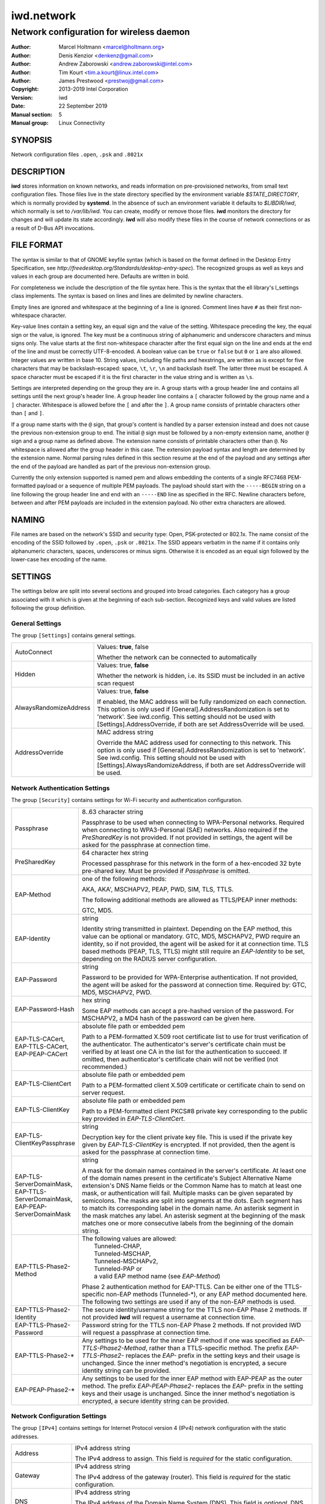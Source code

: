=============
 iwd.network
=============

-----------------------------------------
Network configuration for wireless daemon
-----------------------------------------

:Author: Marcel Holtmann <marcel@holtmann.org>
:Author: Denis Kenzior <denkenz@gmail.com>
:Author: Andrew Zaborowski <andrew.zaborowski@intel.com>
:Author: Tim Kourt <tim.a.kourt@linux.intel.com>
:Author: James Prestwood <prestwoj@gmail.com>
:Copyright: 2013-2019 Intel Corporation
:Version: iwd
:Date: 22 September 2019
:Manual section: 5
:Manual group: Linux Connectivity

SYNOPSIS
========

Network configuration files ``.open``, ``.psk`` and ``.8021x``

DESCRIPTION
===========

**iwd** stores information on known networks, and reads information on
pre-provisioned networks, from small text configuration files.  Those files
live in the state directory specified by the environment variable
*$STATE_DIRECTORY*, which is normally provided by **systemd**.  In the absence
of such an environment variable it defaults to *$LIBDIR/iwd*, which normally
is set to */var/lib/iwd*.  You can create, modify or remove those files.
**iwd** monitors the directory for changes and will update its state
accordingly.  **iwd** will also modify these files in the course of network
connections or as a result of D-Bus API invocations.

FILE FORMAT
===========

The syntax is similar to that of GNOME keyfile syntax (which is based on the
format defined in the Desktop Entry Specification, see
*http://freedesktop.org/Standards/desktop-entry-spec*).  The recognized groups
as well as keys and values in each group are documented here.  Defaults are
written in bold.

For completeness we include the description of the file syntax here. This is
the syntax that the ell library's l_settings class implements. The syntax is
based on lines and lines are delimited by newline characters.

Empty lines are ignored and whitespace at the beginning of a line is ignored.
Comment lines have ``#`` as their first non-whitespace character.

Key-value lines contain a setting key, an equal sign and the value of the
setting.  Whitespace preceding the key, the equal sign or the value, is
ignored.  The key must be a continuous string of alphanumeric and underscore
characters and minus signs only.  The value starts at the first non-whitespace
character after the first equal sign on the line and ends at the end of the
line and must be correctly UTF-8-encoded. A boolean value can be ``true`` or
``false`` but ``0`` or ``1`` are also allowed.  Integer values are written
in base 10.  String values, including file paths and hexstrings, are written
as is except for five characters that may be backslash-escaped: space,
``\t``, ``\r``, ``\n`` and backslash itself.  The latter three must be
escaped.  A space character must be escaped if it is the first character
in the value string and is written as ``\s``.

Settings are interpreted depending on the group they are in.  A group starts
with a group header line and contains all settings until the next group's
header line.  A group header line contains a ``[`` character followed by
the group name and a ``]`` character.  Whitespace is allowed before the
``[`` and after the ``]``.  A group name consists of printable characters
other than ``[`` and ``]``.

If a group name starts with the ``@`` sign, that group's content is handled
by a parser extension instead and does not cause the previous non-extension
group to end.  The initial ``@`` sign must be followed by a non-empty
extension name, another ``@`` sign and a group name as defined above. The
extension name consists of printable characters other than ``@``. No
whitespace is allowed after the group header in this case.  The extension
payload syntax and length are determined by the extension name.  Normal
parsing rules defined in this section resume at the end of the payload and
any settings after the end of the payload are handled as part of the previous
non-extension group.

Currently the only extension supported is named pem and allows embedding the
contents of a single RFC7468 PEM-formatted payload or a sequence of multiple
PEM payloads.  The payload should start with the ``-----BEGIN`` string on a
line following the group header line and end with an ``-----END`` line as
specified in the RFC.  Newline characters before, between and after PEM
payloads are included in the extension payload.  No other extra characters
are allowed.

NAMING
======

File names are based on the network's SSID and security type: Open,
PSK-protected or 802.1x. The name consist of the encoding of the SSID
followed by ``.open``, ``.psk`` or ``.8021x``.  The SSID appears verbatim
in the name if it contains only alphanumeric characters, spaces, underscores
or minus signs.  Otherwise it is encoded as an equal sign followed by the
lower-case hex encoding of the name.

SETTINGS
========

The settings below are split into several sections and grouped into broad
categories.  Each category has a group associated with it which is given at
the beginning of each sub-section.  Recognized keys and valid values are listed
following the group definition.

General Settings
----------------

The group ``[Settings]`` contains general settings.

.. list-table::
   :header-rows: 0
   :stub-columns: 0
   :widths: 20 80
   :align: left

   * - AutoConnect
     - Values: **true**, false

       Whether the network can be connected to automatically
   * - Hidden
     - Values: true, **false**

       Whether the network is hidden, i.e. its SSID must be included in an
       active scan request
   * - AlwaysRandomizeAddress
     - Values: true, **false**

       If enabled, the MAC address will be fully randomized on each connection.
       This option is only used if [General].AddressRandomization is set to
       'network'. See iwd.config. This setting should not be used with
       [Settings].AddressOverride, if both are set AddressOverride will be used.
   * - AddressOverride
     - MAC address string

       Override the MAC address used for connecting to this network. This option
       is only used if [General].AddressRandomization is set to 'network'. See
       iwd.config. This setting should not be used with
       [Settings].AlwaysRandomizeAddress, if both are set AddressOverride will
       be used.

Network Authentication Settings
-------------------------------

The group ``[Security]`` contains settings for Wi-Fi security and
authentication configuration.

.. list-table::
   :header-rows: 0
   :stub-columns: 0
   :widths: 20 80
   :align: left

   * - Passphrase
     - 8..63 character string

       Passphrase to be used when connecting to WPA-Personal networks.
       Required when connecting to WPA3-Personal (SAE) networks.  Also
       required if the *PreSharedKey* is not provided.  If not provided in
       settings, the agent will be asked for the passphrase at connection
       time.
   * - PreSharedKey
     - 64 character hex string

       Processed passphrase for this network in the form of a hex-encoded 32
       byte pre-shared key.  Must be provided if *Passphrase* is omitted.
   * - EAP-Method
     - one of the following methods:

       AKA, AKA', MSCHAPV2, PEAP, PWD, SIM, TLS, TTLS.

       The following additional methods are allowed as TTLS/PEAP inner
       methods:

       GTC, MD5.
   * - EAP-Identity
     - string

       Identity string transmitted in plaintext.  Depending on the EAP method,
       this value can be optional or mandatory.  GTC, MD5, MSCHAPV2, PWD
       require an identity, so if not provided, the agent will be asked for it
       at connection time.  TLS based methods (PEAP, TLS, TTLS) might still
       require an *EAP-Identity* to be set, depending on the RADIUS server
       configuration.
   * - EAP-Password
     - string

       Password to be provided for WPA-Enterprise authentication.  If not
       provided, the agent will be asked for the password at connection time.
       Required by: GTC, MD5, MSCHAPV2, PWD.
   * - EAP-Password-Hash
     - hex string

       Some EAP methods can accept a pre-hashed version of the password.  For
       MSCHAPV2, a MD4 hash of the password can be given here.
   * - | EAP-TLS-CACert,
       | EAP-TTLS-CACert,
       | EAP-PEAP-CACert
     - absolute file path or embedded pem

       Path to a PEM-formatted X.509 root certificate list to use for trust
       verification of the authenticator.  The authenticator's server's
       certificate chain must be verified by at least one CA in the list for
       the authentication to succeed.  If omitted, then authenticator's
       certificate chain will not be verified (not recommended.)
   * - EAP-TLS-ClientCert
     - absolute file path or embedded pem

       Path to a PEM-formatted client X.509 certificate or certificate chain
       to send on server request.
   * - EAP-TLS-ClientKey
     - absolute file path or embedded pem

       Path to a PEM-formatted client PKCS#8 private key corresponding to the
       public key provided in *EAP-TLS-ClientCert*.
   * - | EAP-TLS-
       | ClientKeyPassphrase
     - string

       Decryption key for the client private key file.  This is used if the
       private key given by *EAP-TLS-ClientKey* is encrypted.  If not provided,
       then the agent is asked for the passphrase at connection time.
   * - | EAP-TLS-ServerDomainMask,
       | EAP-TTLS-ServerDomainMask,
       | EAP-PEAP-ServerDomainMask
     - string

       A mask for the domain names contained in the server's certificate. At
       least one of the domain names present in the certificate's Subject
       Alternative Name extension's DNS Name fields or the Common Name has to
       match at least one mask, or authentication will fail.  Multiple masks
       can be given separated by semicolons.  The masks are split into segments
       at the dots.  Each segment has to match its corresponding label in the
       domain name. An asterisk segment in the mask matches any label.  An
       asterisk segment at the beginning of the mask matches one or more
       consecutive labels from the beginning of the domain string.
   * - | EAP-TTLS-Phase2-Method
     - | The following values are allowed:
       |    Tunneled-CHAP,
       |    Tunneled-MSCHAP,
       |    Tunneled-MSCHAPv2,
       |    Tunneled-PAP or
       |    a valid EAP method name (see *EAP-Method*)

       Phase 2 authentication method for EAP-TTLS.  Can be either one of the
       TTLS-specific non-EAP methods (Tunneled-\*), or any EAP method
       documented here.  The following two settings are used if any of the
       non-EAP methods is used.
   * - | EAP-TTLS-Phase2-Identity
     - The secure identity/username string for the TTLS non-EAP Phase 2
       methods.  If not provided **iwd** will request a username at connection
       time.
   * - | EAP-TTLS-Phase2-Password
     - Password string for the TTLS non-EAP Phase 2 methods. If not provided
       IWD will request a passphrase at connection time.
   * - EAP-TTLS-Phase2-*
     - Any settings to be used for the inner EAP method if one was specified
       as *EAP-TTLS-Phase2-Method*, rather than a TTLS-specific method. The
       prefix *EAP-TTLS-Phase2-* replaces the *EAP-* prefix in the setting
       keys and their usage is unchanged.  Since the inner method's
       negotiation is encrypted, a secure identity string can be provided.
   * - EAP-PEAP-Phase2-*
     - Any settings to be used for the inner EAP method with EAP-PEAP as the
       outer method. The prefix *EAP-PEAP-Phase2-* replaces the *EAP-* prefix
       in the setting keys and their usage is unchanged. Since the inner
       method's negotiation is encrypted, a secure identity string can be
       provided.

Network Configuration Settings
------------------------------

The group ``[IPv4]`` contains settings for Internet Protocol version 4 (IPv4)
network configuration with the static addresses.

.. list-table::
   :header-rows: 0
   :stub-columns: 0
   :widths: 20 80
   :align: left

   * - Address
     - IPv4 address string

       The IPv4 address to assign. This field is `required` for the static
       configuration.
   * - Gateway
     - IPv4 address string

       The IPv4 address of the gateway (router). This field is `required` for
       the static configuration.
   * - DNS
     - IPv4 address string

       The IPv4 address of the Domain Name System (DNS). This field is
       `optional`. DNS setting can be used to override the DNS entries received
       from the DHCP server.
   * - Netmask
     - IPv4 address string

       The IPv4 address of the subnet. This field is `optional`. 255.255.255.0
       is used as default Netmask.
   * - Broadcast
     - IPv4 address string

       The IPv4 address to be used for the broadcast. This field is `optional`.
   * - DomainName
     - string

       The DomainName is the name of the local Internet domain. This field is
       `optional`. DomainName setting can be used to override the DomainName
       value obtained from the DHCP server.

The group ``[IPv6]`` contains settings for Internet Protocol version 6 (IPv6)
network configuration.

.. list-table::
   :header-rows: 0
   :stub-columns: 0
   :widths: 20 80
   :align: left

   * - Enabled
     - Boolean

       Whether IPv6 is enabled for this network.  If not provided, then the
       global default provided by [Network].EnableIPv6 setting will be used.
       If IPv6 is disabled, then the 'disable_ipv6' setting in sysfs will be
       set to 1 and no IPv6 addresses or routes will be created for this
       network.
   * - Address
     - IPv6 address string

       The IPv6 address to assign. This field is `required` for the static
       configuration.  The recognized format is according to inet_pton
       followed by '/' and prefix length.  If prefix length is omitted, then
       128 is assumed.
   * - Gateway
     - IPv6 address string

       The IPv6 address of the gateway (router). This field is `required` for
       the static configuration.
   * - DNS
     - IPv6 address string

       The IPv6 address of the Domain Name System (DNS). This field is
       `optional`. DNS setting can be used to override the DNS entries received
       from the DHCPv6 server or via Router Advertisements.
   * - DomainName
     - string

       The DomainName is the name of the local Internet domain. This field is
       `optional`. DomainName setting can be used to override the DomainName
       value obtained from the DHCPv6 server or via Router Advertisements.


Embedded PEMs
-------------

Rather than including an absolute path to a PEM file (for certificates and
keys), the PEM itself can be included inside the settings file and referenced
directly. This allows IEEE 802.1x network provisioning using a single file
without any references to certificates or keys on the system.

An embedded PEM can appear anywhere in the settings file using the following
format (in this example the PEM is named 'my_ca_cert'):

.. code-block::

  [@pem@my_ca_cert]
  ----- BEGIN CERTIFICATE -----
  <PEM data>
  ----- END CERTIFICATE -----

After this special group tag it's as simple as pasting in a PEM file including
the BEGIN/END tags. Now 'my_ca_cert' can be used to reference the certificate
elsewhere in the settings file by prefixing the value with 'embed:'

EAP-TLS-CACert=embed:my_ca_cert

This is not limited to CA Certificates either. Client certificates, client keys
(encrypted or not), and certificate chains can be included.

EXAMPLES
========

The following are some examples of common configurations

Open Network (Hidden)
---------------------

.. code-block::

   [Settings]
   Hidden=true

Pre-Shared Key (PSK)
--------------------

.. code-block::

   [Security]
   Passphrase=secret123

PWD
---

.. code-block::

   [Security]
   EAP-Method=PWD
   EAP-Identity=user@domain.com
   EAP-Password=secret123

TLS
---

.. code-block::

   [Security]
   EAP-Method=TLS
   EAP-TLS-ClientCert=/certs/client-cert.pem
   EAP-TLS-ClientKey=/certs/client-key.pem
   EAP-TLS-CACert=/certs/ca-cert.pem
   EAP-TLS-ServerDomainMask=*.domain.com

TTLS + PAP
----------

.. code-block::

   [Security]
   EAP-Method=TTLS
   EAP-Identity=open@identity.com
   EAP-TTLS-CACert=/certs/ca-cert.pem
   EAP-TTLS-Phase2-Method=Tunneled-PAP
   EAP-TTLS-Phase2-Identity=username
   EAP-TTLS-Phase2-Password=password
   EAP-TTLS-ServerDomainMask=*.domain.com

PEAP + MSCHAPv2
---------------

.. code-block::

   [Security]
   EAP-Method=PEAP
   EAP-Identity=open@identity.com
   EAP-PEAP-CACert=/certs/ca-cert.pem
   EAP-PEAP-Phase2-Method=MSCHAPV2
   EAP-PEAP-Phase2-Identity=username
   EAP-PEAP-Phase2-Password=password
   EAP-PEAP-ServerDomainMask=*.domain.com

SEE ALSO
========

iwd(8), iwd.config(5)
